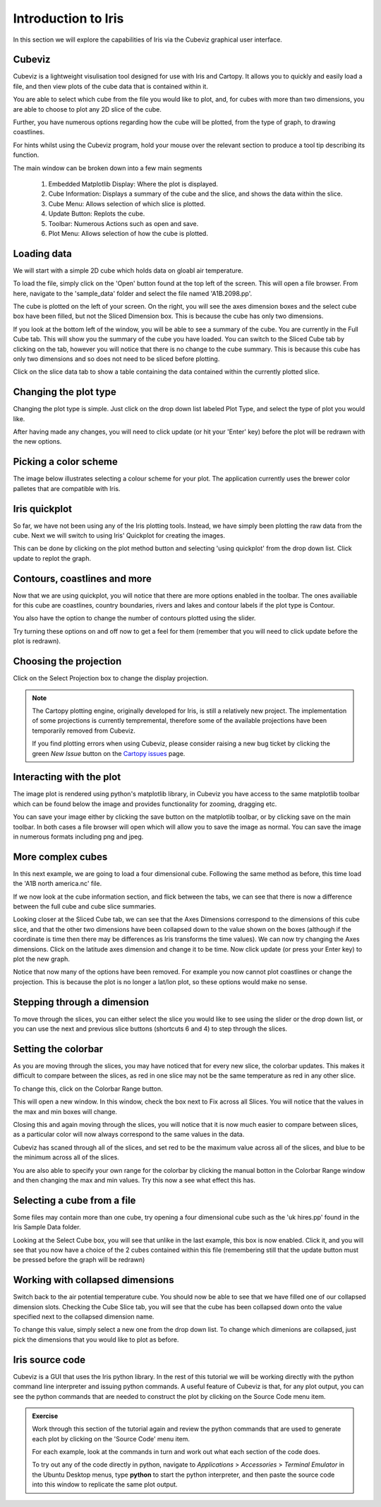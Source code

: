 ====================
Introduction to Iris
====================

In this section we will explore the capabilities of Iris via the
Cubeviz graphical user interface.

Cubeviz
-------

Cubeviz is a lightweight visulisation tool designed for use with Iris
and Cartopy. It allows you to quickly and easily load a file, and then
view plots of the cube data that is contained within it.

You are able to select which cube from the file you would like to plot,
and, for cubes with more than two dimensions, you are able to choose to
plot any 2D slice of the cube.

Further, you have numerous options regarding how the cube will be plotted,
from the type of graph, to drawing coastlines.

For hints whilst using the Cubeviz program, hold your mouse over the
relevant section to produce a tool tip describing its function.

.. image:: images/cubeviz/theaGuideJPEG.jpg

The main window can be broken down into a few main segments

 1. Embedded Matplotlib Display: Where the plot is displayed.
 2. Cube Information: Displays a summary of the cube and the slice,
    and shows the data within the slice.
 3. Cube Menu: Allows selection of which slice is plotted.
 4. Update Button: Replots the cube.
 5. Toolbar: Numerous Actions such as open and save.
 6. Plot Menu: Allows selection of how the cube is plotted.

Loading data
------------

We will start with a simple 2D cube which holds data on gloabl air
temperature.

.. image:: images/cubeviz/tute1.PNG

To load the file, simply click on the 'Open' button found at the top left
of the screen. This will open a file browser. From here, navigate to the
'sample_data' folder and select the file named 'A1B.2098.pp'.

.. image:: images/cubeviz/tute2.PNG

The cube is plotted on the left of your screen. On the right, you will see
the axes dimension boxes and the select cube box have been filled, but not
the Sliced Dimension box. This is because the cube has only two dimensions.

.. image:: images/cubeviz/tute3.PNG

If you look at the bottom left of the window, you will be able to see a
summary of the cube. You are currently in the Full Cube tab. This will
show you the summary of the cube you have loaded. You can switch to the
Sliced Cube tab by clicking on the tab, however you will notice that there
is no change to the cube summary. This is because this cube has only two
dimensions and so does not need to be sliced before plotting.

Click on the slice data tab to show a table containing the data contained
within the currently plotted slice.

Changing the plot type
----------------------

Changing the plot type is simple. Just click on the drop down list labeled
Plot Type, and select the type of plot you would like.

.. image:: images/cubeviz/tute5.PNG

After having made any changes, you will need to click update (or hit your
'Enter' key) before the plot will be redrawn with the new options.

Picking a color scheme
----------------------

The image below illustrates selecting a colour scheme for your plot. The
application currently uses the brewer color palletes that are compatible
with Iris.

.. image:: images/cubeviz/tute6.PNG

Iris quickplot
--------------

So far, we have not been using any of the Iris plotting tools. Instead, we
have simply been plotting the raw data from the cube. Next we will switch
to using Iris' Quickplot for creating the images.

This can be done by clicking on the plot method button and selecting 'using
quickplot' from the drop down list. Click update to replot the graph.

.. image:: images/cubeviz/tute7.PNG

Contours, coastlines and more
-----------------------------

Now that we are using quickplot, you will notice that there are more options
enabled in the toolbar. The ones availiable for this cube are coastlines,
country boundaries, rivers and lakes and contour labels if the plot type is
Contour.

You also have the option to change the number of contours plotted using
the slider.

Try turning these options on and off now to get a feel for them (remember
that you will need to click update before the plot is redrawn).

.. image:: images/cubeviz/tute9.PNG

Choosing the projection
-----------------------

Click on the Select Projection box to change the display projection.

.. note::

   The Cartopy plotting engine, originally developed for Iris, is still a
   relatively new project. The implementation of some projections is
   currently tempremental, therefore some of the available projections
   have been temporarily removed from Cubeviz.

   If you find plotting errors when using Cubeviz, please consider raising
   a new bug ticket by clicking the green  *New Issue* button on the `Cartopy
   issues <https://github.com/SciTools/cartopy/issues?state=open>`_ page.

.. image:: images/cubeviz/tute8.PNG

Interacting with the plot
-------------------------

The image plot is rendered using python's matplotlib library, in Cubeviz you
have access to the same matplotlib toolbar which can be found below the image
and provides functionality for zooming, dragging etc.

.. image:: images/cubeviz/tute10.PNG

You can save your image either by clicking the save button on the matplotlib
toolbar, or by clicking save on the main toolbar. In both cases
a file browser will open which will allow you to save the image as normal.
You can save the image in numerous formats including png and jpeg.

More complex cubes
------------------

In this next example, we are going to load a four dimensional cube. Following
the same method as before, this time load the 'A1B north america.nc' file.

If we now look at the cube information section, and flick between the tabs,
we can see that there is now a difference between the full cube and cube slice
summaries.

.. image:: images/cubeviz/tute11.PNG

Looking closer at the Sliced Cube tab, we can see that the Axes Dimensions
correspond to the dimensions of this cube slice, and that the other
two dimensions have been collapsed down to the value shown on the boxes
(although if the coordinate is time then there may be differences as Iris
transforms the time values). We can now try changing the Axes dimensions.
Click on the latitude axes dimension and change it to be time. Now click
update (or press your Enter key) to plot the new graph.

.. image:: images/cubeviz/tute12.PNG

Notice that now many of the options have been removed. For example
you now cannot plot coastlines or change the projection. This is because the
plot is no longer a lat/lon plot, so these options would make no sense.

Stepping through a dimension
----------------------------

To move through the slices, you can either select the slice you would like
to see using the slider or the drop down list, or you can use the next and
previous slice buttons (shortcuts 6 and 4) to step through the slices.

.. image:: images/cubeviz/tute13.PNG

Setting the colorbar
--------------------

As you are moving through the slices, you may have noticed that for every
new slice, the colorbar updates. This makes it difficult to compare between
the slices, as red in one slice may not be the same temperature as red in any
other slice.

To change this, click on the Colorbar Range button.

.. image:: images/cubeviz/tute14.PNG

This will open a new window. In this window, check the box next to Fix
across all Slices. You will notice that the values in the max and min boxes
will change.

Closing this and again moving through the slices, you will notice that it
is now much easier to compare between slices, as a particular color will now
always correspond to the same values in the data.

.. image:: images/cubeviz/tute15.PNG

Cubeviz has scaned through all of the slices, and set red to
be the maximum value across all of the slices, and blue to be the minimum
across all of the slices.

You are also able to specify your own range for the colorbar by clicking
the manual botton in the Colorbar Range window and then changing the
max and min values. Try this now a see what effect this has.

Selecting a cube from a file
----------------------------

Some files may contain more than one cube, try opening a four dimensional
cube such as the 'uk hires.pp' found in the Iris Sample Data folder.

Looking at the Select Cube box, you will see that unlike in the last example,
this box is now enabled. Click it, and you will see that you now have a choice
of the 2 cubes contained within this file (remembering still that the update
button must be pressed before the graph will be redrawn)

.. image:: images/cubeviz/tute16.PNG

Working with collapsed dimensions
---------------------------------

Switch back to the air potential temperature cube. You should now be able
to see that we have filled one of our collapsed dimension slots. Checking the
Cube Slice tab, you will see that the cube has been collapsed down onto the
value specified next to the collapsed dimension name.

To change this value, simply select a new one from the drop down list.
To change which dimenions are collapsed, just pick the dimensions that
you would like to plot as before.

Iris source code
----------------

Cubeviz is a GUI that uses the Iris python library. In the rest of this
tutorial we will be working directly with the python command line interpreter
and issuing python commands. A useful feature of Cubeviz is that, for any
plot output, you can see the python commands that are needed to construct the
plot by clicking on the Source Code menu item.

.. admonition:: Exercise

   Work through this section of the tutorial again and review the python
   commands that are used to generate each plot by clicking on the 'Source
   Code' menu item.

   For each example, look at the commands in turn and work out what each
   section of the code does.

   To try out any of the code directly in python, navigate to *Applications* >
   *Accessories* > *Terminal Emulator* in the Ubuntu Desktop menus, type
   **python** to start the python interpreter, and then paste the source code
   into this window to replicate the same plot output.


